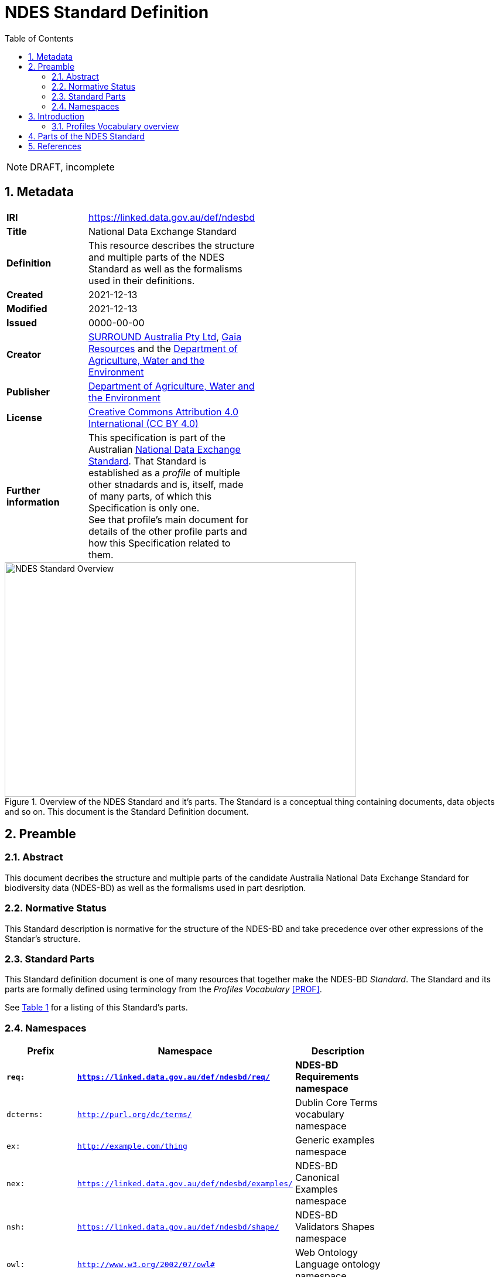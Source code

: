 = NDES Standard Definition
:toc:
:table-stripes: even
:sectnums:

NOTE: DRAFT, incomplete

== Metadata

[width=50%, frame=none, grid=none]
|===
|**IRI** | https://linked.data.gov.au/def/ndesbd
|**Title** | National Data Exchange Standard
|**Definition** | This resource describes the structure and multiple parts of the NDES Standard as well as the formalisms used in their definitions.
|**Created** | 2021-12-13
|**Modified** | 2021-12-13
|**Issued** | 0000-00-00
|**Creator** | link:https://linked.data.gov.au/org/surround[SURROUND Australia Pty Ltd], link:https://www.gaiaresources.com.au/[Gaia Resources] and the link:https://linked.data.gov.au/org/dawe[Department of Agriculture, Water and the Environment]
|**Publisher** | link:https://linked.data.gov.au/org/dawe[Department of Agriculture, Water and the Environment]
|**License** | link:https://creativecommons.org/licenses/by/4.0/[Creative Commons Attribution 4.0 International (CC BY 4.0)]
|**Further information** | This specification is part of the Australian link:https://linked.data.gov.au/def/ndes[National Data Exchange Standard]. That Standard is established as a _profile_ of multiple other stnadards and is, itself, made of many parts, of which this Specification is only one. +
See that profile's main document for details of the other profile parts and how this Specification related to them.
|===         

[#img-rdf]
.Overview of the NDES Standard and it's parts. The Standard is a conceptual thing containing documents, data objects and so on. This document is the Standard Definition document.
image::/img/standard-overview.png[NDES Standard Overview,600,400,align="center"]

== Preamble
=== Abstract

This document decribes the structure and multiple parts of the candidate Australia National Data Exchange Standard for biodiversity data (NDES-BD) as well as the formalisms used in part desription.

=== Normative Status

This Standard description is normative for the structure of the NDES-BD and take precedence over other expressions of the Standar's structure.

=== Standard Parts

This Standard definition document is one of many resources that together make the NDES-BD _Standard_. The Standard and its parts are formally defined using terminology from the _Profiles Vocabulary_ <<PROF>>.

See <<resources-table, Table 1>> for a listing of this Standard's parts.

=== Namespaces

[width=75%, frame=none, grid=none]
|===
|Prefix | Namespace | Description

|**`req:`** | **`https://linked.data.gov.au/def/ndesbd/req/`** | **NDES-BD Requirements namespace**
|`dcterms:` | `http://purl.org/dc/terms/` | Dublin Core Terms vocabulary namespace
|`ex:` | `http://example.com/thing` | Generic examples namespace
|`nex:` | `https://linked.data.gov.au/def/ndesbd/examples/` | NDES-BD Canonical Examples namespace
|`nsh:` | `https://linked.data.gov.au/def/ndesbd/shape/` | NDES-BD Validators Shapes namespace
|`owl:` | `http://www.w3.org/2002/07/owl#` | Web Ontology Language ontology namespace
|`rdfs:` | `http://www.w3.org/2000/01/rdf-schema#` | RDF Schema ontology namespace
|`sosa:` | `http://www.w3.org/ns/sosa/` | Sensor, Observation, Sample, and Actuator ontology namespace
|`skos:` | `http://www.w3.org/2004/02/skos/core#` | Simple Knowledge Organization System (SKOS) ontology namespace
|`tern:` | `http://www.w3.org/ns/sosa/` | TERN Ontology namespace
|`time:` | `http://www.w3.org/2006/time#` | Time Ontology in OWL namespace
|`void:` | `http://rdfs.org/ns/void#` | Vocabulary of Interlinked Data (VoID) ontology namespace
|`xsd:` | `http://www.w3.org/2001/XMLSchema#` | XML Schema Definitions ontology namespace
|===

== Introduction

This Standard is a multi-part publication that consists of human-readable documents, such as this one and the _Specifciation_, human- and machine-readable schemas, models and mappings and also example data.

This Standard and its parts are defined in machine-readable form according to the _Profiles Vocabulary_ <<PROF>> in the RDF Standard Definition file, which is the machine-readable version of this document.

The following sections describe how the Profiles Vocabulary works and what the parst of this Standard are, described in Profiles Vocabulary terms.

NOTE: The document that describes the business rules and other requirements that this Standard caters for is the link:https://linked.data.gov.au/def/ndes/spec[_Specification_], not this document.

=== Profiles Vocabulary overview

The _Profiles Vocabulary_ <<PROF>> is a link:https://www.w3.org:[World Wide Web Consortium] standard for the formal (machine-readable, logical data) description of Standards, their parts, and how they relate to other Standards.

The use of the word 'profile' here is due to the way Standards reuse other Standards: if one extends another and remains faithful to its rules, it can be said to _profile_ it.

Standards described using PROF:

* **define a conceptual _profile_**
** this is the overarching standard thing and is independent of any of the particular resources within the standard
* **describe multiple _resources_ within the Standard**
** each part of a Stanard is described using roles, formats, online or other locations and other metadata
* **indicate what they are profiles of**
** if a PROF-defined Standard profiles another Standard, perhaps a generic standard for data or a broad information domain, this is indicated in a formal way
** data that conforms to a PROF stnadard must conform to all the other Standards that this Standard profiles

The formal declaration of this Standard as a conceptual _profile_ is given here in with details in the Section <<Metadata, Metadata>> and this document's resource description in the following section.

The machein-redable form of this Standard's conceptual _profile_ declaration is provided in the RDF link:https://surroundaustralia.github.io/ndes/profile.ttl[profile.ttl] resource and reproduced here for convenience:

```turtle
@prefix dcterms: <http://purl.org/dc/terms/> .
@prefix prof: <http://www.w3.org/ns/dx/prof/> .


<https://linked.data.gov.au/def/ndesbd>
    a prof:Profile , dcterms:Standard ;
    dcterms:title "NDES Standard Definition" ;
    dcterms:description "This resource describes the structure and multiple parts of the NDES Standard as well as the formalisms used in their definitions, in machine-readable form." ;
    dcterms:created "2021-12-13"^^xsd:date ;
    dcterms:modified "2021-12-13"^^xsd:date ;
    # dcterms:issued "0000-00-00"^^xsd:date ;
    dcterms:creator
        <https://linked.data.gov.au/org/surround> ,
        <https://www.gaiaresources.com.au> ,
        <https://linked.data.gov.au/org/dawe> ;
    dcterms:publisher <https://linked.data.gov.au/org/dawe> ;
    dcterms:license <http://purl.org/NET/rdflicense/cc-by4.0> ;
    dcterms:rights "(c) Commonwealth of Australian (Department of Agriculture, Water and the Environment), 2021" ;
    prof:isProfileOf 
        <https://www.w3.org/TR/vocab-ssn/> ;
.
```

== Parts of the NDES Standard

This Standard comprises the resources listed in <<resources-table, Table 1>> with their _Profile Vocabulary_ `roles` and some explanation of their purpose given also.

[id="resources-table", width=75%, frame=none, grid=none, cols="1,1,3"]
.Resources in this Standard
|===
|Resource | Role | Description

|link:https://surroundaustralia.github.io/ndes/standard.html[standard.html]
 
_(this document)_ | link:https://surroundaustralia.github.io/prof-roles/specification[Profile Definition] | This document formally defines this Standard's parts and relations to other Standards.

In cases of conflict between this document and the machine-readable form, this document is normative
|link:https://surroundaustralia.github.io/ndes/profile.ttl[profile.ttl] | link:https://surroundaustralia.github.io/prof-roles/specification[Profile Definition] | The machine-readable (RDF, Turtle syntax) version of this document.
|link:https://surroundaustralia.github.io/ndes/specification.html[specification.html] | link:https://surroundaustralia.github.io/prof-roles/specification[Specification] | The document that lists the normative requirements - business rules - for data to conform to in order to be compliant
|link:https://linkeddata-dev.tern.org.au/tern-ontology[TERN Ontology] | link:https://surroundaustralia.github.io/prof-roles/schema[Schema] | The main domain model for this Standard, in human-readable form
|link:https://raw.githubusercontent.com/ternaustralia/ontology_tern/master/docs/tern.ttl[TERN Ontology in RDF] | link:https://surroundaustralia.github.io/prof-roles/schema[Schema] | The main domain model for this Standard, in machine-readable form (RDF Turtle)
|link:https://github.com/surroundaustralia/ndes/tree/master/kg/datagraphs/mappings[RDF Mappings (folder)] | link:https://surroundaustralia.github.io/prof-roles/mapping[Mapping] | Machine-readable RDF mappings from NDES elements to elements from other Standards, such as Darwin Core Terms.

See also the _Mappings_ section within the link:https://surroundaustralia.github.io/ndes/specification.html[specification.html] document
|link:https://github.com/surroundaustralia/ndes/tree/master/kg/datagraphs/examples[RDF Examples (folder)] | link:https://surroundaustralia.github.io/prof-roles/example[Example] | Machine-readable RDF mappings from NDES elements to elements from other Standards, such as Darwin Core Terms.

See also the _Examples_ section within the link:https://surroundaustralia.github.io/ndes/specification.html[specification.html] document
|link:https://github.com/surroundaustralia/ndes/tree/master/kg/validators[Shapes validators (folder)] | link:https://surroundaustralia.github.io/prof-roles/validation[Validation] | Machine-readable, link:https://www.w3.org/TR/shacl/[Shapes Constraint Language (SHACL)], validators.

These are used to validate data claiming conformance to the NDES, for instance by the link:http://ndesgateway.surroundaustralia.com/[NDES Gateway] to validate NDES data bound for the Biodiversity Data Repository.

Note that within the Specification Document, individual Requirements link to the individual validators relevant for them.
|`XXX Vocabulary` | link:https://surroundaustralia.github.io/prof-roles/vocabulary[Vocabulary] | Supporting vocabulary XXX (example).
|===



== References

* [[PROF]] World Wide Web Consortium, _The Profiles Vocabulary_, W3C Working Group Note (18 December 2019). <https://www.w3.org/TR/dx-prof/>
